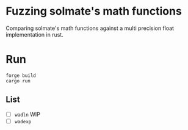 * Fuzzing solmate's math functions

Comparing solmate's math functions against a multi precision float
implementation in rust.

* Run
#+begin_src fish
  forge build
  cargo run
#+end_src

** List
- [ ] =wadln= WIP
- [ ] =wadexp=
